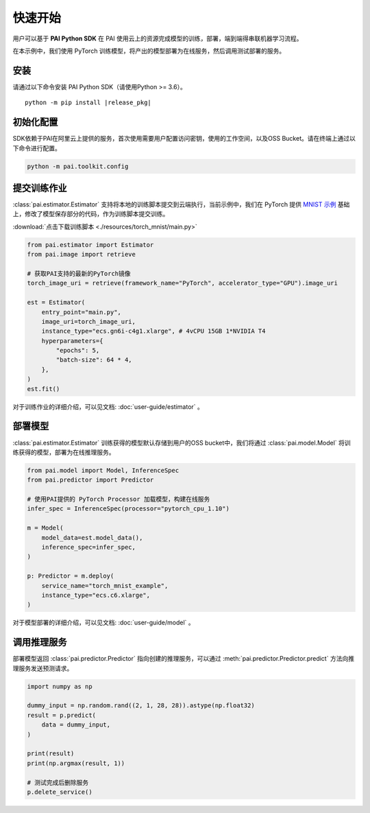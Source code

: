 ======================
快速开始
======================

用户可以基于 **PAI Python SDK** 在 PAI 使用云上的资源完成模型的训练，部署，端到端得串联机器学习流程。

在本示例中，我们使用 PyTorch 训练模型，将产出的模型部署为在线服务，然后调用测试部署的服务。

安装
-------------------------------------------

请通过以下命令安装 PAI Python SDK（请使用Python >= 3.6）。

.. parsed-literal::

    python -m pip install |release_pkg|



初始化配置
-------------------------------------------

SDK依赖于PAI在阿里云上提供的服务，首次使用需要用户配置访问密钥，使用的工作空间，以及OSS Bucket。请在终端上通过以下命令进行配置。


.. code-block::

    python -m pai.toolkit.config



提交训练作业
-----------------------------------

:class:`pai.estimator.Estimator` 支持将本地的训练脚本提交到云端执行，当前示例中，我们在 PyTorch 提供 `MNIST 示例 <https://github.com/pytorch/examples/blob/main/mnist/main.py>`_ 基础上，修改了模型保存部分的代码，作为训练脚本提交训练。

:download:`点击下载训练脚本 <./resources/torch_mnist/main.py>`

.. code-block:: python

    from pai.estimator import Estimator
    from pai.image import retrieve

    # 获取PAI支持的最新的PyTorch镜像
    torch_image_uri = retrieve(framework_name="PyTorch", accelerator_type="GPU").image_uri

    est = Estimator(
        entry_point="main.py",
        image_uri=torch_image_uri,
        instance_type="ecs.gn6i-c4g1.xlarge", # 4vCPU 15GB 1*NVIDIA T4
        hyperparameters={
            "epochs": 5,
            "batch-size": 64 * 4,
        },
    )
    est.fit()


对于训练作业的详细介绍，可以见文档: :doc:`user-guide/estimator` 。

部署模型
-----------------------------------
:class:`pai.estimator.Estimator` 训练获得的模型默认存储到用户的OSS bucket中，我们将通过 :class:`pai.model.Model` 将训练获得的模型，部署为在线推理服务。

.. code-block:: python

    from pai.model import Model, InferenceSpec
    from pai.predictor import Predictor

    # 使用PAI提供的 PyTorch Processor 加载模型，构建在线服务
    infer_spec = InferenceSpec(processor="pytorch_cpu_1.10")

    m = Model(
        model_data=est.model_data(),
        inference_spec=infer_spec,
    )

    p: Predictor = m.deploy(
        service_name="torch_mnist_example",
        instance_type="ecs.c6.xlarge",
    )

对于模型部署的详细介绍，可以见文档: :doc:`user-guide/model` 。

调用推理服务
------------------------------------

部署模型返回 :class:`pai.predictor.Predictor` 指向创建的推理服务，可以通过 :meth:`pai.predictor.Predictor.predict` 方法向推理服务发送预测请求。


.. code-block:: python

    import numpy as np

    dummy_input = np.random.rand((2, 1, 28, 28)).astype(np.float32)
    result = p.predict(
        data = dummy_input,
    )

    print(result)
    print(np.argmax(result, 1))

    # 测试完成后删除服务
    p.delete_service()
